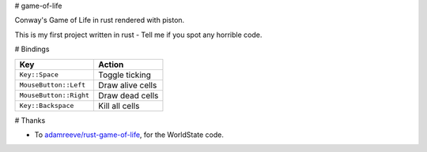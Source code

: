 # game-of-life

Conway's Game of Life in rust rendered with piston.

This is my first project written in rust - Tell me if you spot any horrible
code.

# Bindings

==========================  ==============================
Key                         Action
==========================  ==============================
``Key::Space``              Toggle ticking
``MouseButton::Left``       Draw alive cells
``MouseButton::Right``      Draw dead cells
``Key::Backspace``          Kill all cells
==========================  ==============================

# Thanks

-   To `adamreeve/rust-game-of-life`_, for the WorldState code.

.. _`adamreeve/rust-game-of-life`: https://github.com/adamreeve/rust-game-of-life

